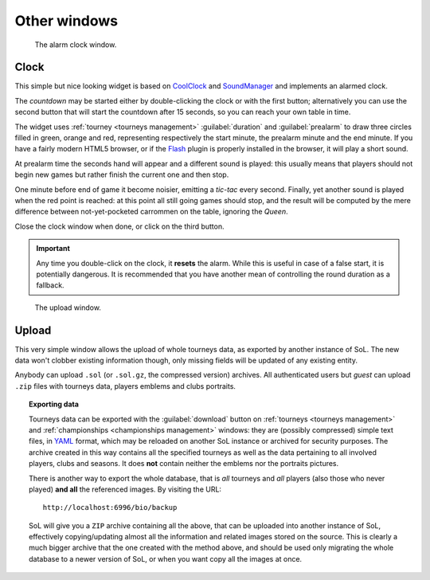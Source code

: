 .. -*- coding: utf-8 -*-
.. :Progetto:  SoL
.. :Creato:    mer 25 dic 2013 12:22:28 CET
.. :Autore:    Lele Gaifax <lele@metapensiero.it>
.. :Licenza:   GNU General Public License version 3 or later
..

Other windows
=============

.. _clock:

.. figure:: clock.png
   :figclass: float-right

   The alarm clock window.

Clock
-----

This simple but nice looking widget is based on CoolClock_ and SoundManager_ and implements an
alarmed clock.

The *countdown* may be started either by double-clicking the clock or with the first button;
alternatively you can use the second button that will start the countdown after 15 seconds, so
you can reach your own table in time.

The widget uses :ref:`tourney <tourneys management>` :guilabel:`duration` and
:guilabel:`prealarm` to draw three circles filled in green, orange and red, representing
respectively the start minute, the prealarm minute and the end minute. If you have a fairly
modern HTML5 browser, or if the Flash_ plugin is properly installed in the browser, it will
play a short sound.

At prealarm time the seconds hand will appear and a different sound is played: this usually
means that players should not begin new games but rather finish the current one and then stop.

One minute before end of game it become noisier, emitting a *tic-tac* every second. Finally,
yet another sound is played when the red point is reached: at this point all still going games
should stop, and the result will be computed by the mere difference between not-yet-pocketed
carrommen on the table, ignoring the `Queen`.

Close the clock window when done, or click on the third button.

.. important:: Any time you double-click on the clock, it **resets** the alarm. While this is
               useful in case of a false start, it is potentially dangerous. It is recommended
               that you have another mean of controlling the round duration as a fallback.

.. _coolclock: http://simonbaird.com/coolclock/
.. _soundmanager: http://schillmania.com/projects/soundmanager2/
.. _flash: http://www.adobe.com/go/getflash


.. _upload:

.. figure:: upload.png
   :figclass: float-right

   The upload window.

Upload
------

This very simple window allows the upload of whole tourneys data, as exported by another
instance of SoL. The new data won't clobber existing information though, only missing fields
will be updated of any existing entity.

Anybody can upload ``.sol`` (or ``.sol.gz``, the compressed version) archives. All
authenticated users but `guest` can upload ``.zip`` files with tourneys data, players emblems
and clubs portraits.

.. topic:: Exporting data

   Tourneys data can be exported with the :guilabel:`download` button on :ref:`tourneys
   <tourneys management>` and :ref:`championships <championships management>` windows: they are
   (possibly compressed) simple text files, in YAML__ format, which may be reloaded on another
   SoL instance or archived for security purposes. The archive created in this way contains all
   the specified tourneys as well as the data pertaining to all involved players, clubs and
   seasons. It does **not** contain neither the emblems nor the portraits pictures.

   There is another way to export the whole database, that is *all* tourneys and *all* players
   (also those who never played) **and all** the referenced images. By visiting the URL::

     http://localhost:6996/bio/backup

   SoL will give you a ``ZIP`` archive containing all the above, that can be uploaded into
   another instance of SoL, effectively copying/updating almost all the information and related
   images stored on the source. This is clearly a much bigger archive that the one created with
   the method above, and should be used only migrating the whole database to a newer version of
   SoL, or when you want copy all the images at once.

__ http://www.yaml.org/
